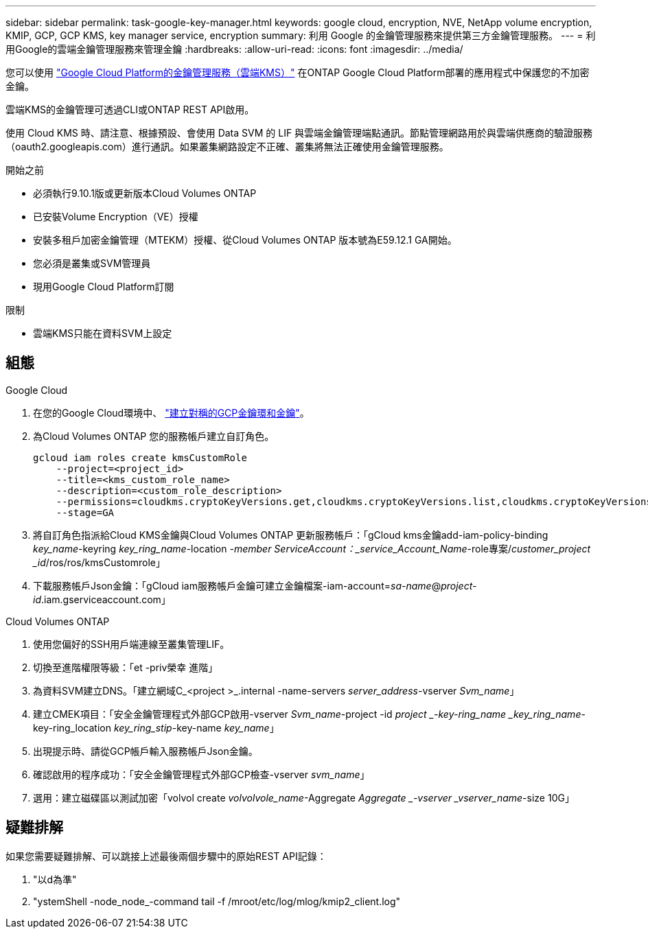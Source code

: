 ---
sidebar: sidebar 
permalink: task-google-key-manager.html 
keywords: google cloud, encryption, NVE, NetApp volume encryption, KMIP, GCP, GCP KMS, key manager service, encryption 
summary: 利用 Google 的金鑰管理服務來提供第三方金鑰管理服務。 
---
= 利用Google的雲端金鑰管理服務來管理金鑰
:hardbreaks:
:allow-uri-read: 
:icons: font
:imagesdir: ../media/


[role="lead"]
您可以使用 link:https://cloud.google.com/kms/docs["Google Cloud Platform的金鑰管理服務（雲端KMS）"^] 在ONTAP Google Cloud Platform部署的應用程式中保護您的不加密金鑰。

雲端KMS的金鑰管理可透過CLI或ONTAP REST API啟用。

使用 Cloud KMS 時、請注意、根據預設、會使用 Data SVM 的 LIF 與雲端金鑰管理端點通訊。節點管理網路用於與雲端供應商的驗證服務（oauth2.googleapis.com）進行通訊。如果叢集網路設定不正確、叢集將無法正確使用金鑰管理服務。

.開始之前
* 必須執行9.10.1版或更新版本Cloud Volumes ONTAP
* 已安裝Volume Encryption（VE）授權
* 安裝多租戶加密金鑰管理（MTEKM）授權、從Cloud Volumes ONTAP 版本號為E59.12.1 GA開始。
* 您必須是叢集或SVM管理員
* 現用Google Cloud Platform訂閱


.限制
* 雲端KMS只能在資料SVM上設定




== 組態

.Google Cloud
. 在您的Google Cloud環境中、 link:https://cloud.google.com/kms/docs/creating-keys["建立對稱的GCP金鑰環和金鑰"^]。
. 為Cloud Volumes ONTAP 您的服務帳戶建立自訂角色。
+
[listing]
----
gcloud iam roles create kmsCustomRole
    --project=<project_id>
    --title=<kms_custom_role_name>
    --description=<custom_role_description>
    --permissions=cloudkms.cryptoKeyVersions.get,cloudkms.cryptoKeyVersions.list,cloudkms.cryptoKeyVersions.useToDecrypt,cloudkms.cryptoKeyVersions.useToEncrypt,cloudkms.cryptoKeys.get,cloudkms.keyRings.get,cloudkms.locations.get,cloudkms.locations.list,resourcemanager.projects.get
    --stage=GA
----
. 將自訂角色指派給Cloud KMS金鑰與Cloud Volumes ONTAP 更新服務帳戶：「gCloud kms金鑰add-iam-policy-binding _key_name_-keyring _key_ring_name_-location _-member ServiceAccount：_service_Account_Name_-role專案/_customer_project _id_/ros/ros/kmsCustomrole」
. 下載服務帳戶Json金鑰：「gCloud iam服務帳戶金鑰可建立金鑰檔案-iam-account=_sa-name_@_project-id_.iam.gserviceaccount.com」


.Cloud Volumes ONTAP
. 使用您偏好的SSH用戶端連線至叢集管理LIF。
. 切換至進階權限等級：「et -priv榮幸 進階」
. 為資料SVM建立DNS。「建立網域C_<project >_.internal -name-servers _server_address_-vserver _Svm_name_」
. 建立CMEK項目：「安全金鑰管理程式外部GCP啟用-vserver _Svm_name_-project -id _project _-key-ring_name _key_ring_name_-key-ring_location _key_ring_stip_-key-name _key_name_」
. 出現提示時、請從GCP帳戶輸入服務帳戶Json金鑰。
. 確認啟用的程序成功：「安全金鑰管理程式外部GCP檢查-vserver _svm_name_」
. 選用：建立磁碟區以測試加密「volvol create _volvolvole_name_-Aggregate _Aggregate _-vserver _vserver_name_-size 10G」




== 疑難排解

如果您需要疑難排解、可以跳接上述最後兩個步驟中的原始REST API記錄：

. "以d為準"
. "ystemShell -node_node_-command tail -f /mroot/etc/log/mlog/kmip2_client.log"

